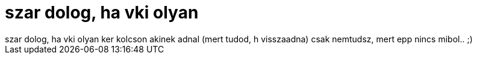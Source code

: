 = szar dolog, ha vki olyan

:slug: szar_dolog_ha_vki_olyan
:category: regi
:tags: hu
:date: 2006-09-29T09:01:11Z
++++
szar dolog, ha vki olyan ker kolcson akinek adnal (mert tudod, h visszaadna) csak nemtudsz, mert epp nincs mibol.. ;)
++++

